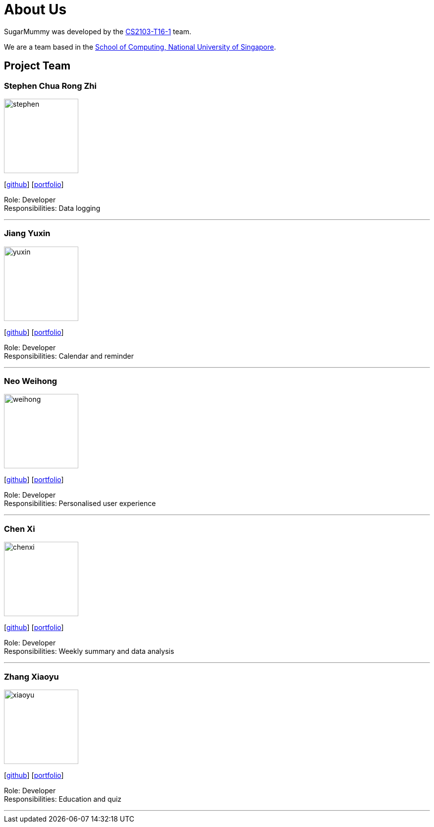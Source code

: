 = About Us
:site-section: AboutUs
:relfileprefix: team/
:imagesDir: images
:stylesDir: stylesheets

SugarMummy was developed by the https://github.com/AY1920S1-CS2103-T16-1[CS2103-T16-1] team. +

We are a team based in the http://www.comp.nus.edu.sg[School of Computing, National University of Singapore].

== Project Team

=== Stephen Chua Rong Zhi
image::stephen.png[width="150", align="left"]
{empty}[https://github.com/scwaterbear[github]] [<<johndoe#, portfolio>>]

Role: Developer +
Responsibilities: Data logging

'''

=== Jiang Yuxin
image::yuxin.png[width="150", align="left"]
{empty}[https://github.com/jyx11011[github]] [<<johndoe#, portfolio>>]

Role: Developer +
Responsibilities: Calendar and reminder

'''

=== Neo Weihong
image::weihong.png[width="150", align="left"]
{empty}[https://github.com/whneo97[github]] [<<johndoe#, portfolio>>]

Role: Developer +
Responsibilities: Personalised user experience

'''

=== Chen Xi
image::chenxi.png[width="150", align="left"]
{empty}[https://github.com/chen-xi-cx[github]] [<<johndoe#, portfolio>>]

Role: Developer +
Responsibilities: Weekly summary and data analysis


'''

=== Zhang Xiaoyu
image::xiaoyu.png[width="150", align="left"]
{empty}[https://github.com/ZhangHuafan[github]] [<<johndoe#, portfolio>>]

Role: Developer +
Responsibilities: Education and quiz

'''
